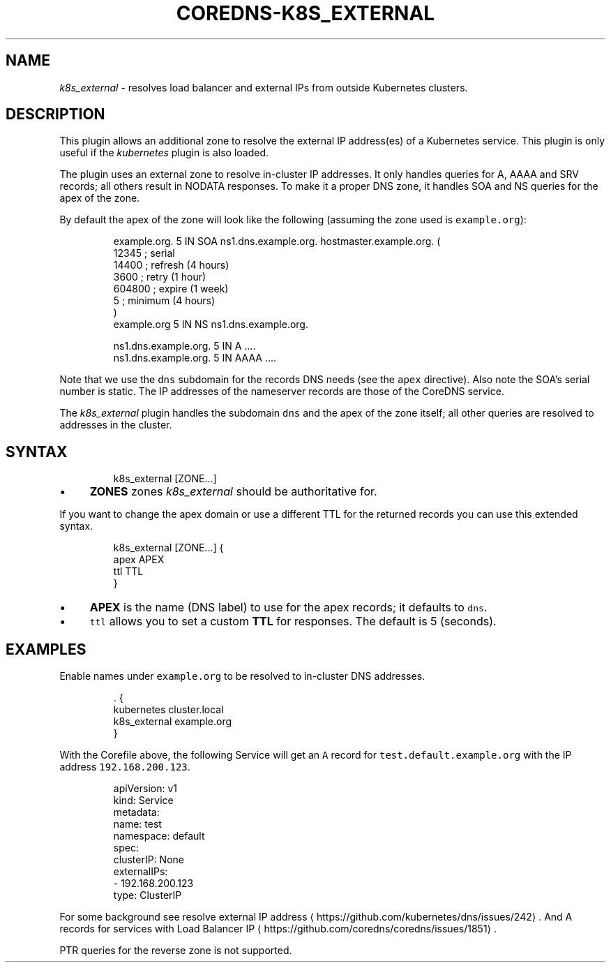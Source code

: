 .\" Generated by Mmark Markdown Processer - mmark.miek.nl
.TH "COREDNS-K8S_EXTERNAL" 7 "September 2020" "CoreDNS" "CoreDNS Plugins"

.SH "NAME"
.PP
\fIk8s_external\fP - resolves load balancer and external IPs from outside Kubernetes clusters.

.SH "DESCRIPTION"
.PP
This plugin allows an additional zone to resolve the external IP address(es) of a Kubernetes
service. This plugin is only useful if the \fIkubernetes\fP plugin is also loaded.

.PP
The plugin uses an external zone to resolve in-cluster IP addresses. It only handles queries for A,
AAAA and SRV records; all others result in NODATA responses. To make it a proper DNS zone, it handles
SOA and NS queries for the apex of the zone.

.PP
By default the apex of the zone will look like the following (assuming the zone used is \fB\fCexample.org\fR):

.PP
.RS

.nf
example.org.    5 IN    SOA ns1.dns.example.org. hostmaster.example.org. (
                12345      ; serial
                14400      ; refresh (4 hours)
                3600       ; retry (1 hour)
                604800     ; expire (1 week)
                5          ; minimum (4 hours)
                )
example.org        5 IN    NS ns1.dns.example.org.

ns1.dns.example.org.  5 IN  A    ....
ns1.dns.example.org.  5 IN  AAAA ....

.fi
.RE

.PP
Note that we use the \fB\fCdns\fR subdomain for the records DNS needs (see the \fB\fCapex\fR directive). Also
note the SOA's serial number is static. The IP addresses of the nameserver records are those of the
CoreDNS service.

.PP
The \fIk8s_external\fP plugin handles the subdomain \fB\fCdns\fR and the apex of the zone itself; all other
queries are resolved to addresses in the cluster.

.SH "SYNTAX"
.PP
.RS

.nf
k8s\_external [ZONE...]

.fi
.RE

.IP \(bu 4
\fBZONES\fP zones \fIk8s_external\fP should be authoritative for.


.PP
If you want to change the apex domain or use a different TTL for the returned records you can use
this extended syntax.

.PP
.RS

.nf
k8s\_external [ZONE...] {
    apex APEX
    ttl TTL
}

.fi
.RE

.IP \(bu 4
\fBAPEX\fP is the name (DNS label) to use for the apex records; it defaults to \fB\fCdns\fR.
.IP \(bu 4
\fB\fCttl\fR allows you to set a custom \fBTTL\fP for responses. The default is 5 (seconds).


.SH "EXAMPLES"
.PP
Enable names under \fB\fCexample.org\fR to be resolved to in-cluster DNS addresses.

.PP
.RS

.nf
\&. {
   kubernetes cluster.local
   k8s\_external example.org
}

.fi
.RE

.PP
With the Corefile above, the following Service will get an \fB\fCA\fR record for \fB\fCtest.default.example.org\fR with the IP address \fB\fC192.168.200.123\fR.

.PP
.RS

.nf
apiVersion: v1
kind: Service
metadata:
 name: test
 namespace: default
spec:
 clusterIP: None
 externalIPs:
 \- 192.168.200.123
 type: ClusterIP

.fi
.RE

.PP
For some background see resolve external IP address
\[la]https://github.com/kubernetes/dns/issues/242\[ra].
And A records for services with Load Balancer IP
\[la]https://github.com/coredns/coredns/issues/1851\[ra].

.PP
PTR queries for the reverse zone is not supported.

